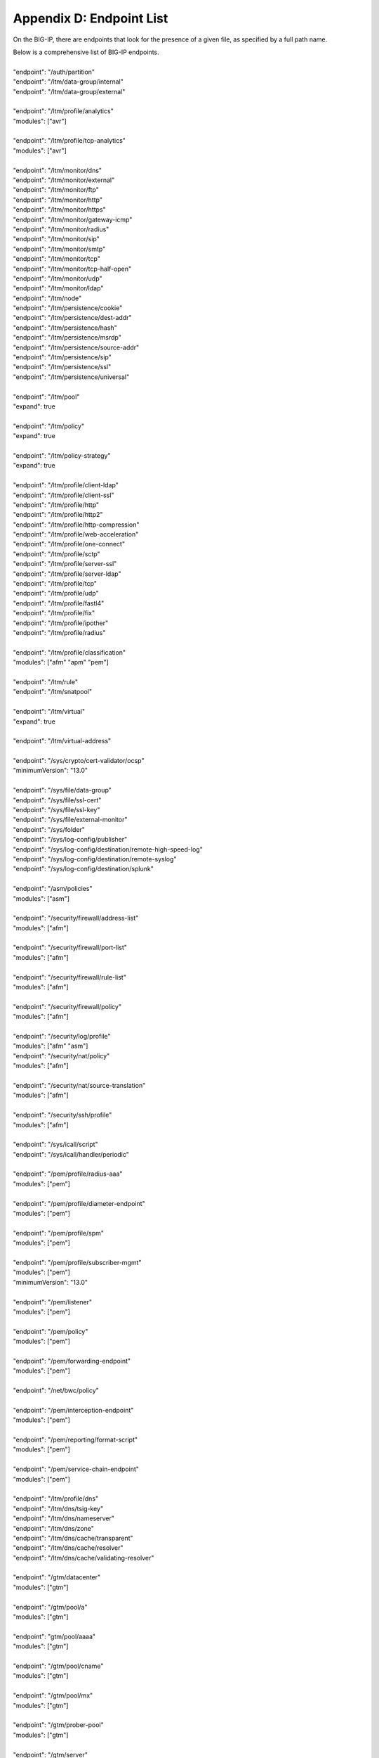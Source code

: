 .. _endpoint-list:

Appendix D: Endpoint List
=========================

On the BIG-IP, there are endpoints that look for the presence of a given file, as specified by a full path name. 

| Below is a comprehensive list of BIG-IP endpoints.
| 
| "endpoint": "/auth/partition"
| "endpoint": "/ltm/data-group/internal"
| "endpoint": "/ltm/data-group/external"
|           
| "endpoint": "/ltm/profile/analytics"  
| "modules": ["avr"]
| 
| "endpoint": "/ltm/profile/tcp-analytics"  
| "modules": ["avr"]
|            
| "endpoint": "/ltm/monitor/dns"
| "endpoint": "/ltm/monitor/external"
| "endpoint": "/ltm/monitor/ftp"
| "endpoint": "/ltm/monitor/http"
| "endpoint": "/ltm/monitor/https"
| "endpoint": "/ltm/monitor/gateway-icmp"
| "endpoint": "/ltm/monitor/radius"
| "endpoint": "/ltm/monitor/sip"
| "endpoint": "/ltm/monitor/smtp"
| "endpoint": "/ltm/monitor/tcp"
| "endpoint": "/ltm/monitor/tcp-half-open"
| "endpoint": "/ltm/monitor/udp"
| "endpoint": "/ltm/monitor/ldap"
| "endpoint": "/ltm/node"
| "endpoint": "/ltm/persistence/cookie"
| "endpoint": "/ltm/persistence/dest-addr"
| "endpoint": "/ltm/persistence/hash"
| "endpoint": "/ltm/persistence/msrdp"
| "endpoint": "/ltm/persistence/source-addr"
| "endpoint": "/ltm/persistence/sip"
| "endpoint": "/ltm/persistence/ssl"
| "endpoint": "/ltm/persistence/universal"
| 
| "endpoint": "/ltm/pool"  
| "expand": true
|            
| "endpoint": "/ltm/policy"  
| "expand": true
|            
| "endpoint": "/ltm/policy-strategy"  
| "expand": true
|    
| "endpoint": "/ltm/profile/client-ldap"
| "endpoint": "/ltm/profile/client-ssl"
| "endpoint": "/ltm/profile/http"
| "endpoint": "/ltm/profile/http2"
| "endpoint": "/ltm/profile/http-compression"
| "endpoint": "/ltm/profile/web-acceleration"
| "endpoint": "/ltm/profile/one-connect"
| "endpoint": "/ltm/profile/sctp"
| "endpoint": "/ltm/profile/server-ssl"
| "endpoint": "/ltm/profile/server-ldap"
| "endpoint": "/ltm/profile/tcp"
| "endpoint": "/ltm/profile/udp"
| "endpoint": "/ltm/profile/fastl4"
| "endpoint": "/ltm/profile/fix"
| "endpoint": "/ltm/profile/ipother"
| "endpoint": "/ltm/profile/radius"
|            
| "endpoint": "/ltm/profile/classification"  
| "modules": ["afm" "apm" "pem"]
|            
| "endpoint": "/ltm/rule"
| "endpoint": "/ltm/snatpool"
|            
| "endpoint": "/ltm/virtual"  
| "expand": true
|            
| "endpoint": "/ltm/virtual-address"
|            
| "endpoint": "/sys/crypto/cert-validator/ocsp"  
| "minimumVersion": "13.0"
|            
| "endpoint": "/sys/file/data-group"
| "endpoint": "/sys/file/ssl-cert"
| "endpoint": "/sys/file/ssl-key"
| "endpoint": "/sys/file/external-monitor"
| "endpoint": "/sys/folder"
| "endpoint": "/sys/log-config/publisher"
| "endpoint": "/sys/log-config/destination/remote-high-speed-log"
| "endpoint": "/sys/log-config/destination/remote-syslog"
| "endpoint": "/sys/log-config/destination/splunk"
|            
| "endpoint": "/asm/policies"  
| "modules": ["asm"]
|            
| "endpoint": "/security/firewall/address-list"  
| "modules": ["afm"]
|            
| "endpoint": "/security/firewall/port-list"  
| "modules": ["afm"]
|            
| "endpoint": "/security/firewall/rule-list"  
| "modules": ["afm"]
|            
| "endpoint": "/security/firewall/policy"  
| "modules": ["afm"]
|            
| "endpoint": "/security/log/profile"  
| "modules": ["afm" "asm"]
| "endpoint": "/security/nat/policy"  
| "modules": ["afm"]
|            
| "endpoint": "/security/nat/source-translation"  
| "modules": ["afm"]
|            
| "endpoint": "/security/ssh/profile"  
| "modules": ["afm"]
|            
| "endpoint": "/sys/icall/script"
| "endpoint": "/sys/icall/handler/periodic"
|            
| "endpoint": "/pem/profile/radius-aaa"  
| "modules": ["pem"]
|            
| "endpoint": "/pem/profile/diameter-endpoint"  
| "modules": ["pem"]
|            
| "endpoint": "/pem/profile/spm"  
| "modules": ["pem"]
|            
| "endpoint": "/pem/profile/subscriber-mgmt"  
| "modules": ["pem"]  
| "minimumVersion": "13.0"
|            
| "endpoint": "/pem/listener"  
| "modules": ["pem"]
|            
| "endpoint": "/pem/policy"  
| "modules": ["pem"]
|            
| "endpoint": "/pem/forwarding-endpoint"  
| "modules": ["pem"]
|            
| "endpoint": "/net/bwc/policy"
|            
| "endpoint": "/pem/interception-endpoint"  
| "modules": ["pem"]
|            
| "endpoint": "/pem/reporting/format-script"  
| "modules": ["pem"]
|            
| "endpoint": "/pem/service-chain-endpoint"  
| "modules": ["pem"]
|            
| "endpoint": "/ltm/profile/dns"
| "endpoint": "/ltm/dns/tsig-key"
| "endpoint": "/ltm/dns/nameserver"
| "endpoint": "/ltm/dns/zone"
| "endpoint": "/ltm/dns/cache/transparent"
| "endpoint": "/ltm/dns/cache/resolver"
| "endpoint": "/ltm/dns/cache/validating-resolver"
|            
| "endpoint": "/gtm/datacenter"  
| "modules": ["gtm"]
|            
| "endpoint": "/gtm/pool/a"  
| "modules": ["gtm"]
|            
| "endpoint": "gtm/pool/aaaa"  
| "modules": ["gtm"]
|            
| "endpoint": "/gtm/pool/cname"  
| "modules": ["gtm"]
|            
| "endpoint": "/gtm/pool/mx"  
| "modules": ["gtm"]
|            
| "endpoint": "/gtm/prober-pool"  
| "modules": ["gtm"]
|           
| "endpoint": "/gtm/server"  
| "modules": ["gtm"]
|            
| "endpoint": "/gtm/wideip/a"  
| "modules": ["gtm"]
|            
| "endpoint": "/gtm/wideip/aaaa"
| "modules": ["gtm"]
|            
| "endpoint": "/gtm/wideip/cname"  
| "modules": ["gtm"]
|            
| "endpoint": "/gtm/wideip/mx"  
| "modules": ["gtm"]
|            
| "endpoint": "/gtm/region"  
| "modules": ["gtm"]
|            
| "endpoint": "/gtm/topology"
| "modules": ["gtm"]
|            
| "endpoint": "/gtm/global-settings/load-balancing"  
| "modules": ["gtm"]
|       
| "endpoint": "/gtm/monitor/http"  
| "modules": ["gtm"]
|            
| "endpoint": "/gtm/monitor/https"  
| "modules": ["gtm"]
| "endpoint": "/gtm/monitor/gateway-icmp"  
| "modules": ["gtm"]
|   
| "endpoint": "/gtm/monitor/tcp"  
| "modules": ["gtm"]
|            
| "endpoint": "/gtm/monitor/udp"  
| "modules": ["gtm"]
|            
| "endpoint": "/security/dos/profile"  
| "modules": ["afm" "asm"]
|            
| "endpoint": "/ltm/profile/request-log"
| "endpoint": "/ltm/profile/websocket"
| "endpoint": "/ltm/profile/rewrite"
| "endpoint": "/mgmt/shared/service-discovery/task"
| "endpoint": "/ltm/profile/stream"
| "endpoint": "/ltm/profile/ftp"
|            
| "endpoint": "/security/bot-defense/profile"  
| "modules": ["asm"]  
|
